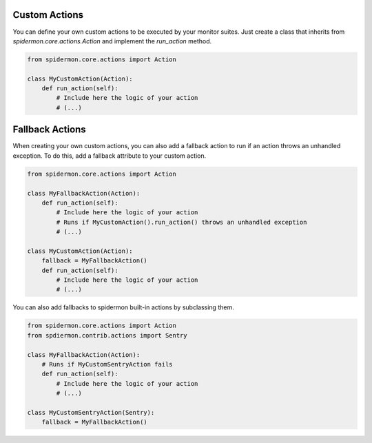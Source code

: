 Custom Actions
==============

You can define your own custom actions to be executed by your monitor suites. Just
create a class that inherits from `spidermon.core.actions.Action` and implement
the `run_action` method.

.. code-block:: python

    from spidermon.core.actions import Action

    class MyCustomAction(Action):
        def run_action(self):
            # Include here the logic of your action
            # (...)


Fallback Actions
==============

When creating your own custom actions, you can also add a fallback action to run if
an action throws an unhandled exception. To do this, add a fallback attribute to
your custom action.

.. code-block:: python

    from spidermon.core.actions import Action

    class MyFallbackAction(Action):
        def run_action(self):
            # Include here the logic of your action
            # Runs if MyCustomAction().run_action() throws an unhandled exception
            # (...)

    class MyCustomAction(Action):
        fallback = MyFallbackAction()
        def run_action(self):
            # Include here the logic of your action
            # (...)


You can also add fallbacks to spidermon built-in actions by subclassing them.

.. code-block:: python

    from spidermon.core.actions import Action
    from spdiermon.contrib.actions import Sentry

    class MyFallbackAction(Action):
        # Runs if MyCustomSentryAction fails
        def run_action(self):
            # Include here the logic of your action
            # (...)

    class MyCustomSentryAction(Sentry):
        fallback = MyFallbackAction()


